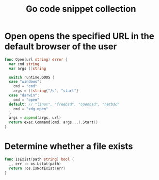 #+TITLE:      Go code snippet collection

* 目录                                                    :TOC_4_gh:noexport:
- [[#open-opens-the-specified-url-in-the-default-browser-of-the-user][Open opens the specified URL in the default browser of the user]]
- [[#determine-whether-a-file-exists][Determine whether a file exists]]

* Open opens the specified URL in the default browser of the user
  #+begin_src go
    func Open(url string) error {
      var cmd string
      var args []string

      switch runtime.GOOS {
      case "windows":
        cmd = "cmd"
        args = []string{"/c", "start"}
      case "darwin":
        cmd = "open"
      default: // "linux", "freebsd", "openbsd", "netbsd"
        cmd = "xdg-open"
      }
      args = append(args, url)
      return exec.Command(cmd, args...).Start()
    }
  #+end_src

* Determine whether a file exists
  #+begin_src go
    func IsExist(path string) bool {
      _, err := os.Lstat(path)
      return !os.IsNotExist(err)
    }
  #+end_src

